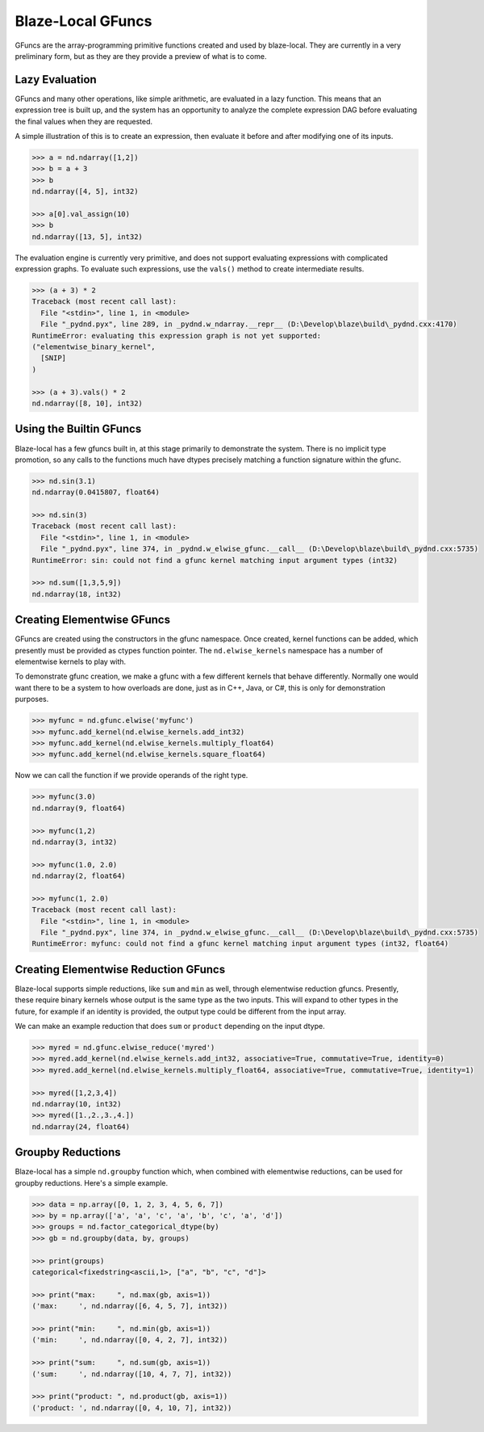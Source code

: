 Blaze-Local GFuncs
==================

GFuncs are the array-programming primitive functions created and
used by blaze-local. They are currently in a very preliminary form,
but as they are they provide a preview of what is to come.

Lazy Evaluation
---------------

GFuncs and many other operations, like simple arithmetic, are
evaluated in a lazy function. This means that an expression
tree is built up, and the system has an opportunity to analyze
the complete expression DAG before evaluating the final values
when they are requested.

A simple illustration of this is to create an expression,
then evaluate it before and after modifying one of its inputs.

.. code-block:: python

    >>> a = nd.ndarray([1,2])
    >>> b = a + 3
    >>> b
    nd.ndarray([4, 5], int32)

    >>> a[0].val_assign(10)
    >>> b
    nd.ndarray([13, 5], int32)

The evaluation engine is currently very primitive, and does not
support evaluating expressions with complicated expression graphs.
To evaluate such expressions, use the ``vals()`` method to create
intermediate results.

.. code-block:: python

    >>> (a + 3) * 2
    Traceback (most recent call last):
      File "<stdin>", line 1, in <module>
      File "_pydnd.pyx", line 289, in _pydnd.w_ndarray.__repr__ (D:\Develop\blaze\build\_pydnd.cxx:4170)
    RuntimeError: evaluating this expression graph is not yet supported:
    ("elementwise_binary_kernel",
      [SNIP]
    )

    >>> (a + 3).vals() * 2
    nd.ndarray([8, 10], int32)

Using the Builtin GFuncs
------------------------

Blaze-local has a few gfuncs built in, at this stage primarily to
demonstrate the system. There is no implicit type promotion, so
any calls to the functions much have dtypes precisely matching
a function signature within the gfunc.

.. code-block:: python

    >>> nd.sin(3.1)
    nd.ndarray(0.0415807, float64)

    >>> nd.sin(3)
    Traceback (most recent call last):
      File "<stdin>", line 1, in <module>
      File "_pydnd.pyx", line 374, in _pydnd.w_elwise_gfunc.__call__ (D:\Develop\blaze\build\_pydnd.cxx:5735)
    RuntimeError: sin: could not find a gfunc kernel matching input argument types (int32)

    >>> nd.sum([1,3,5,9])
    nd.ndarray(18, int32)

Creating Elementwise GFuncs
---------------------------

GFuncs are created using the constructors in the gfunc namespace. Once created, kernel
functions can be added, which presently must be provided as ctypes function pointer.
The ``nd.elwise_kernels`` namespace has a number of elementwise kernels to play with.

To demonstrate gfunc creation, we make a gfunc with a few different kernels that behave
differently. Normally one would want there to be a system to how overloads are done,
just as in C++, Java, or C#, this is only for demonstration purposes.

.. code-block:: python

    >>> myfunc = nd.gfunc.elwise('myfunc')
    >>> myfunc.add_kernel(nd.elwise_kernels.add_int32)
    >>> myfunc.add_kernel(nd.elwise_kernels.multiply_float64)
    >>> myfunc.add_kernel(nd.elwise_kernels.square_float64)

Now we can call the function if we provide operands of the right type.

.. code-block:: python

    >>> myfunc(3.0)
    nd.ndarray(9, float64)

    >>> myfunc(1,2)
    nd.ndarray(3, int32)

    >>> myfunc(1.0, 2.0)
    nd.ndarray(2, float64)

    >>> myfunc(1, 2.0)
    Traceback (most recent call last):
      File "<stdin>", line 1, in <module>
      File "_pydnd.pyx", line 374, in _pydnd.w_elwise_gfunc.__call__ (D:\Develop\blaze\build\_pydnd.cxx:5735)
    RuntimeError: myfunc: could not find a gfunc kernel matching input argument types (int32, float64)

Creating Elementwise Reduction GFuncs
-------------------------------------

Blaze-local supports simple reductions, like ``sum`` and ``min`` as well, through
elementwise reduction gfuncs. Presently, these require binary kernels whose output
is the same type as the two inputs. This will expand to other types in the future,
for example if an identity is provided, the output type could be different from the
input array.

We can make an example reduction that does ``sum`` or ``product`` depending on
the input dtype.

.. code-block:: python

    >>> myred = nd.gfunc.elwise_reduce('myred')
    >>> myred.add_kernel(nd.elwise_kernels.add_int32, associative=True, commutative=True, identity=0)
    >>> myred.add_kernel(nd.elwise_kernels.multiply_float64, associative=True, commutative=True, identity=1)

    >>> myred([1,2,3,4])
    nd.ndarray(10, int32)
    >>> myred([1.,2.,3.,4.])
    nd.ndarray(24, float64)

Groupby Reductions
------------------

Blaze-local has a simple ``nd.groupby`` function which, when combined with elementwise
reductions, can be used for groupby reductions. Here's a simple example.

.. code-block:: python

    >>> data = np.array([0, 1, 2, 3, 4, 5, 6, 7])
    >>> by = np.array(['a', 'a', 'c', 'a', 'b', 'c', 'a', 'd'])
    >>> groups = nd.factor_categorical_dtype(by)
    >>> gb = nd.groupby(data, by, groups)

    >>> print(groups)
    categorical<fixedstring<ascii,1>, ["a", "b", "c", "d"]>

    >>> print("max:     ", nd.max(gb, axis=1))
    ('max:     ', nd.ndarray([6, 4, 5, 7], int32))

    >>> print("min:     ", nd.min(gb, axis=1))
    ('min:     ', nd.ndarray([0, 4, 2, 7], int32))

    >>> print("sum:     ", nd.sum(gb, axis=1))
    ('sum:     ', nd.ndarray([10, 4, 7, 7], int32))

    >>> print("product: ", nd.product(gb, axis=1))
    ('product: ', nd.ndarray([0, 4, 10, 7], int32))

